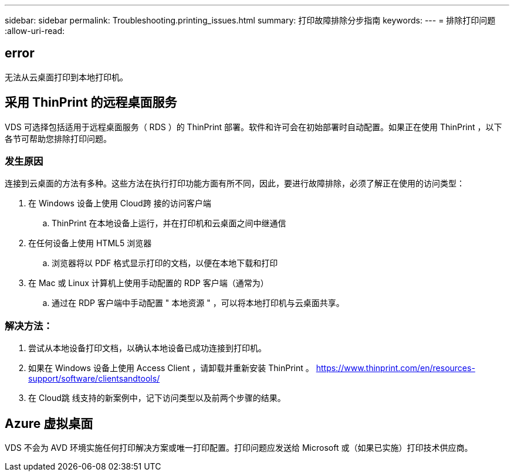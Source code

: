 ---
sidebar: sidebar 
permalink: Troubleshooting.printing_issues.html 
summary: 打印故障排除分步指南 
keywords:  
---
= 排除打印问题
:allow-uri-read: 




== error

无法从云桌面打印到本地打印机。



== 采用 ThinPrint 的远程桌面服务

VDS 可选择包括适用于远程桌面服务（ RDS ）的 ThinPrint 部署。软件和许可会在初始部署时自动配置。如果正在使用 ThinPrint ，以下各节可帮助您排除打印问题。



=== 发生原因

连接到云桌面的方法有多种。这些方法在执行打印功能方面有所不同，因此，要进行故障排除，必须了解正在使用的访问类型：

. 在 Windows 设备上使用 Cloud跨 接的访问客户端
+
.. ThinPrint 在本地设备上运行，并在打印机和云桌面之间中继通信


. 在任何设备上使用 HTML5 浏览器
+
.. 浏览器将以 PDF 格式显示打印的文档，以便在本地下载和打印


. 在 Mac 或 Linux 计算机上使用手动配置的 RDP 客户端（通常为）
+
.. 通过在 RDP 客户端中手动配置 " 本地资源 " ，可以将本地打印机与云桌面共享。






=== 解决方法：

. 尝试从本地设备打印文档，以确认本地设备已成功连接到打印机。
. 如果在 Windows 设备上使用 Access Client ，请卸载并重新安装 ThinPrint 。 https://www.thinprint.com/en/resources-support/software/clientsandtools/[]
. 在 Cloud跳 线支持的新案例中，记下访问类型以及前两个步骤的结果。




== Azure 虚拟桌面

VDS 不会为 AVD 环境实施任何打印解决方案或唯一打印配置。打印问题应发送给 Microsoft 或（如果已实施）打印技术供应商。
